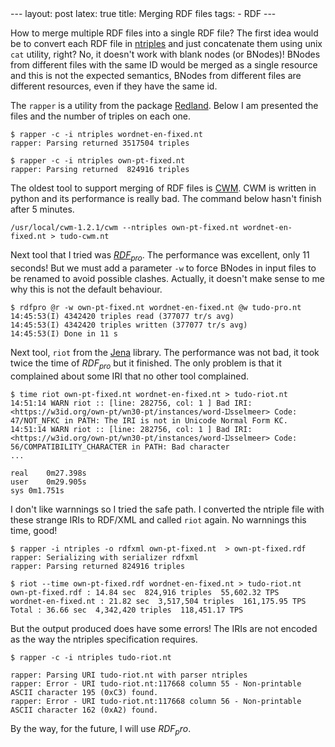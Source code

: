 #+startup: showall 
#+PROPERTY: cache yes
#+PROPERTY: results output
#+PROPERTY: cache yes
#+OPTIONS: toc:nil
#+PROPERTY: exports code
#+BEGIN_HTML
---
layout: post
latex: true
title: Merging RDF files
tags:
 - RDF
---
#+END_HTML

How to merge multiple RDF files into a single RDF file? The first idea
would be to convert each RDF file in [[http://www.w3.org/2001/sw/RDFCore/ntriples/][ntriples]] and just concatenate
them using unix =cat= utility, right? No, it doesn't work with blank
nodes (or BNodes)! BNodes from different files with the same ID would
be merged as a single resource and this is not the expected semantics,
BNodes from different files are different resources, even if they have
the same id.

The =rapper= is a utility from the package [[http://librdf.org][Redland]]. Below I am
presented the files and the number of triples on each one.

#+BEGIN_EXAMPLE
$ rapper -c -i ntriples wordnet-en-fixed.nt
rapper: Parsing returned 3517504 triples

$ rapper -c -i ntriples own-pt-fixed.nt
rapper: Parsing returned  824916 triples
#+END_EXAMPLE

The oldest tool to support merging of RDF files is [[http://www.w3.org/2000/10/swap/doc/cwm.html][CWM]]. CWM is written
in python and its performance is really bad. The command below hasn't
finish after 5 minutes. 

#+BEGIN_EXAMPLE
/usr/local/cwm-1.2.1/cwm --ntriples own-pt-fixed.nt wordnet-en-fixed.nt > tudo-cwm.nt
#+END_EXAMPLE

Next tool that I tried was [[http://rdfpro.fbk.eu][$RDF_{pro}$]]. The performance was excellent,
only 11 seconds! But we must add a parameter =-w= to force BNodes in
input files to be renamed to avoid possible clashes. Actually, it
doesn't make sense to me why this is not the default behaviour.

#+BEGIN_EXAMPLE
$ rdfpro @r -w own-pt-fixed.nt wordnet-en-fixed.nt @w tudo-pro.nt
14:45:53(I) 4342420 triples read (377077 tr/s avg)
14:45:53(I) 4342420 triples written (377077 tr/s avg)
14:45:53(I) Done in 11 s
#+END_EXAMPLE

Next tool, =riot= from the [[https://jena.apache.org][Jena]] library. The performance was not bad,
it took twice the time of $RDF_{pro}$ but it finished. The only
problem is that it complained about some IRI that no other tool
complained.

#+BEGIN_EXAMPLE
$ time riot own-pt-fixed.nt wordnet-en-fixed.nt > tudo-riot.nt
14:51:14 WARN riot :: [line: 282756, col: 1 ] Bad IRI: <https://w3id.org/own-pt/wn30-pt/instances/word-Ĳsselmeer> Code: 47/NOT_NFKC in PATH: The IRI is not in Unicode Normal Form KC.
14:51:14 WARN riot :: [line: 282756, col: 1 ] Bad IRI: <https://w3id.org/own-pt/wn30-pt/instances/word-Ĳsselmeer> Code: 56/COMPATIBILITY_CHARACTER in PATH: Bad character
...

real	0m27.398s
user	0m29.905s
sys	0m1.751s
#+END_EXAMPLE

I don't like warnnings so I tried the safe path. I converted the
ntriple file with these strange IRIs to RDF/XML and called =riot=
again. No warnnings this time, good!

#+BEGIN_EXAMPLE
$ rapper -i ntriples -o rdfxml own-pt-fixed.nt  > own-pt-fixed.rdf
rapper: Serializing with serializer rdfxml
rapper: Parsing returned 824916 triples

$ riot --time own-pt-fixed.rdf wordnet-en-fixed.nt > tudo-riot.nt
own-pt-fixed.rdf : 14.84 sec  824,916 triples  55,602.32 TPS
wordnet-en-fixed.nt : 21.82 sec  3,517,504 triples  161,175.95 TPS
Total : 36.66 sec  4,342,420 triples  118,451.17 TPS
#+END_EXAMPLE

But the output produced does have some errors! The IRIs are not
encoded as the way the ntriples specification requires.

#+BEGIN_EXAMPLE
$ rapper -c -i ntriples tudo-riot.nt

rapper: Parsing URI tudo-riot.nt with parser ntriples
rapper: Error - URI tudo-riot.nt:117668 column 55 - Non-printable ASCII character 195 (0xC3) found.
rapper: Error - URI tudo-riot.nt:117668 column 56 - Non-printable ASCII character 162 (0xA2) found.
#+END_EXAMPLE

By the way, for the future, I will use $RDF_pro$.
